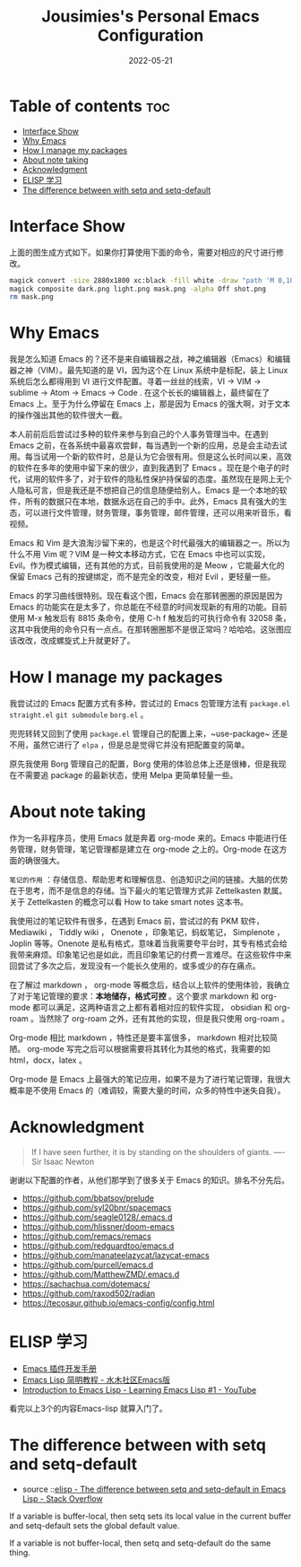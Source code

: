 #+TITLE: Jousimies's Personal Emacs Configuration
#+DATE: 2022-05-21

* Table of contents                                                     :toc:
- [[#interface-show][Interface Show]]
- [[#why-emacs][Why Emacs]]
- [[#how-i-manage-my-packages][How I manage my packages]]
- [[#about-note-taking][About note taking]]
- [[#acknowledgment][Acknowledgment]]
- [[#elisp-学习][ELISP 学习]]
- [[#the-difference-between-with-setq-and-setq-default][The difference between with setq and setq-default]]

* Interface Show
#+ATTR_ORG: :width 800px
#+ATTR_HTML: :width 1000px
[[file:src/interface.png]]
上面的图生成方式如下。如果你打算使用下面的命令，需要对相应的尺寸进行修改。
#+begin_src bash
  magick convert -size 2880x1800 xc:black -fill white -draw "path 'M 0,100 C 1000,200 800,1600 2880,1700 V 1800 H 2880 V 0 H 0'" mask.png
  magick composite dark.png light.png mask.png -alpha Off shot.png
  rm mask.png
#+end_src
* Why Emacs
我是怎么知道 Emacs 的？还不是来自编辑器之战，神之编辑器（Emacs）和编辑器之神（VIM）。最先知道的是 VI，因为这个在 Linux 系统中是标配，装上 Linux 系统后怎么都得用到 VI 进行文件配置。寻着一丝丝的线索，VI -> VIM -> sublime -> Atom -> Emacs -> Code . 在这个长长的编辑器上，最终留在了 Emacs 上。至于为什么停留在 Emacs 上，那是因为 Emacs 的强大啊，对于文本的操作强出其他的软件很大一截。

本人前前后后尝试过多种的软件来参与到自己的个人事务管理当中。在遇到 Emacs 之前，在各系统中最喜欢尝鲜，每当遇到一个新的应用，总是会主动去试用。每当试用一个新的软件时，总是认为它会很有用。但是这么长时间以来，高效的软件在多年的使用中留下来的很少，直到我遇到了 Emacs 。现在是个电子的时代，试用的软件多了，对于软件的隐私性保护持保留的态度。虽然现在是网上无个人隐私可言，但是我还是不想把自己的信息随便给别人。Emacs 是一个本地的软件，所有的数据只在本地，数据永远在自己的手中。此外，Emacs 具有强大的生态，可以进行文件管理，财务管理，事务管理，邮件管理，还可以用来听音乐，看视频。


#+NAME: Awesome emacs
#+CAPTION: What Emacs can do
#+ATTR_ORG: :width 500px
#+ATTR_HTML: :width 500px
[[file:src/emacscando.png]]

Emacs 和 Vim 是大浪淘沙留下来的，也是这个时代最强大的编辑器之一。所以为什么不用 Vim 呢？VIM 是一种文本移动方式，它在 Emacs 中也可以实现， Evil。作为模式编辑，还有其他的方式，目前我使用的是 Meow ，它能最大化的保留 Emacs 己有的按键绑定，而不是完全的改变，相对 Evil ，更轻量一些。

Emacs 的学习曲线很特别。现在看这个图，Emacs 会在那转圈圈的原因是因为Emacs 的功能实在是太多了，你总能在不经意的时间发现新的有用的功能。目前使用 M-x 触发后有 8815 条命令，使用 C-h f 触发后的可执行命令有 32058 条，这其中我使用的命令只有一点点。在那转圈圈那不是很正常吗？哈哈哈。这张图应该改改，改成螺旋式上升就更好了。

#+NAME:fig:Emacs learning curve
#+CAPTION:Emacs learning curve
#+ATTR_ORG: :width 500px
#+ATTR_LATEX: :width 10cm :placement [!htpb]
#+ATTR_HTML: :width 600px
[[file:src/emacslearn.png]]

* How I manage my packages
我尝试过的 Emacs 配置方式有多种，尝试过的 Emacs 包管理方法有 ~package.el~ ~straight.el~ ~git submodule~ ~borg.el~ 。

兜兜转转又回到了使用 ~package.el~ 管理自己的配置上来，~use-package~ 还是不用，虽然它进行了 ~elpa~ ，但是总是觉得它并没有把配置变的简单。

原先我使用 Borg 管理自己的配置，Borg 使用的体验总体上还是很棒，但是我现在不需要追 package 的最新状态，使用 Melpa 更简单轻量一些。

* About note taking
作为一名非程序员，使用 Emacs 就是奔着 org-mode 来的。Emacs 中能进行任务管理，财务管理，笔记管理都是建立在 org-mode 之上的。Org-mode 在这方面的确很强大。

=笔记的作用= ：存储信息、帮助思考和理解信息、创造知识之间的链接。大脑的优势在于思考，而不是信息的存储。当下最火的笔记管理方式非 Zettelkasten 默属。关于 Zettelkasten 的概念可以看 How to take smart notes 这本书。

我使用过的笔记软件有很多，在遇到 Emacs 前，尝试过的有 PKM 软件， Mediawiki ， Tiddly wiki ， Onenote ，印象笔记，蚂蚁笔记， Simplenote ， Joplin 等等。Onenote 是私有格式，意味着当我需要夸平台时，其专有格式会给我带来麻烦。印象笔记也是如此，而且印象笔记的付费一言难尽。在这些软件中来回尝试了多次之后，发现没有一个能长久使用的，或多或少的存在痛点。

在了解过 markdown ， org-mode 等概念后，结合以上软件的使用体验，我确立了对于笔记管理的要求：​*本地储存，格式可控* 。这个要求 markdown 和 org-mode 都可以满足，这两种语言之上都有着相对应的软件实现， obsidian 和 org-roam 。当然除了 org-roam 之外，还有其他的实现，但是我只使用 org-roam 。

Org-mode 相比 markdown ，特性还是要丰富很多， markdown 相对比较简陋。 org-mode 写完之后可以根据需要将其转化为其他的格式，我需要的如 html，docx，latex 。

Org-mode 是 Emacs 上最强大的笔记应用，如果不是为了进行笔记管理，我很大概率是不使用 Emacs 的（难调较，需要大量的时间，众多的特性中迷失自我）。
* Acknowledgment
#+begin_quote
If I have seen further, it is by standing on the shoulders of giants. ---- Sir Isaac Newton
#+end_quote
谢谢以下配置的作者，从他们那学到了很多关于 Emacs 的知识。排名不分先后。
+ https://github.com/bbatsov/prelude
+ https://github.com/syl20bnr/spacemacs
+ https://github.com/seagle0128/.emacs.d
+ https://github.com/hlissner/doom-emacs
+ https://github.com/remacs/remacs
+ https://github.com/redguardtoo/emacs.d
+ https://github.com/manateelazycat/lazycat-emacs
+ https://github.com/purcell/emacs.d
+ https://github.com/MatthewZMD/.emacs.d
+ https://sachachua.com/dotemacs/
+ https://github.com/raxod502/radian
+ https://tecosaur.github.io/emacs-config/config.html
* ELISP 学习
- [[https://manateelazycat.github.io/emacs/2022/11/18/write-emacs-plugin.html][Emacs 插件开发手册]]
- [[http://smacs.github.io/elisp/][Emacs Lisp 简明教程 - 水木社区Emacs版]]
- [[https://www.youtube.com/watch?v=RQK_DaaX34Q&list=PLEoMzSkcN8oPQtn7FQEF3D7sroZbXuPZ7][Introduction to Emacs Lisp - Learning Emacs Lisp #1 - YouTube]]


看完以上3个的内容Emacs-lisp 就算入门了。

* The difference between with setq and setq-default
- source ::[[https://stackoverflow.com/questions/18172728/the-difference-between-setq-and-setq-default-in-emacs-lisp][elisp - The difference between setq and setq-default in Emacs Lisp - Stack Overflow]]

If a variable is buffer-local, then setq sets its local value in the current buffer
and setq-default sets the global default value.

If a variable is not buffer-local, then setq and setq-default do the same thing.
